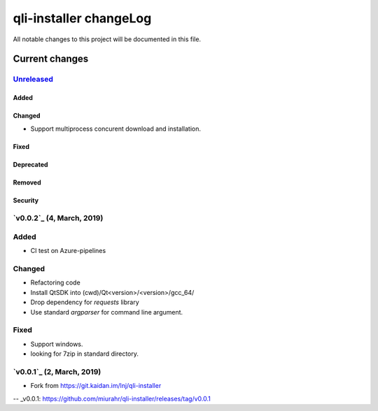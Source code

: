 =======================
qli-installer changeLog
=======================

All notable changes to this project will be documented in this file.

***************
Current changes
***************

`Unreleased`_
=============

Added
-----

Changed
-------

* Support  multiprocess concurent download and installation.

Fixed
-----

Deprecated
----------

Removed
-------

Security
--------

`v0.0.2`_ (4, March, 2019)
========================

Added
=====

* CI test on Azure-pipelines

Changed
=======

* Refactoring code
* Install QtSDK into (cwd)/Qt<version>/<version>/gcc_64/
* Drop dependency for `requests` library
* Use standard `argparser` for command line argument.

Fixed
=====

* Support windows.
* looking for 7zip in standard directory.

`v0.0.1`_ (2, March, 2019)
==========================

* Fork from https://git.kaidan.im/lnj/qli-installer

.. _Unreleased: https://github.com/miurahr/qli-installer/compare/v0.0.1...HEAD
-- _v0.0.1: https://github.com/miurahr/qli-installer/releases/tag/v0.0.1
